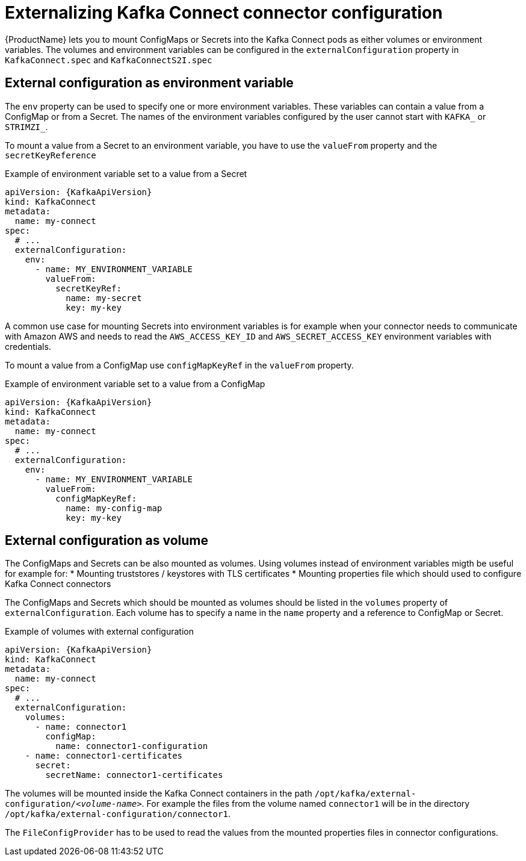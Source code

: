 // This assembly is included in the following assemblies:
//
// assembly-kafka-connect-external-configuration.adoc

[id='con-kafka-connect-external-configuration-{context}']

= Externalizing Kafka Connect connector configuration

{ProductName} lets you to mount ConfigMaps or Secrets into the Kafka Connect pods as either volumes or environment variables.
The volumes and environment variables can be configured in the `externalConfiguration` property in `KafkaConnect.spec` and `KafkaConnectS2I.spec`

== External configuration as environment variable

The `env` property can be used to specify one or more environment variables.
These variables can contain a value from a ConfigMap or from a Secret.
The names of the environment variables configured by the user cannot start with `KAFKA_` or `STRIMZI_`.

To mount a value from a Secret to an environment variable, you have to use the `valueFrom` property and the `secretKeyReference`

.Example of environment variable set to a value from a Secret
[source,yaml,subs="attributes+"]
----
apiVersion: {KafkaApiVersion}
kind: KafkaConnect
metadata:
  name: my-connect
spec:
  # ...
  externalConfiguration:
    env:
      - name: MY_ENVIRONMENT_VARIABLE
        valueFrom:
          secretKeyRef:
            name: my-secret
            key: my-key
----

A common use case for mounting Secrets into environment variables is for example when your connector needs to communicate with Amazon AWS and needs to read the `AWS_ACCESS_KEY_ID` and `AWS_SECRET_ACCESS_KEY` environment variables with credentials.

To mount a value from a ConfigMap use `configMapKeyRef` in the `valueFrom` property.

.Example of environment variable set to a value from a ConfigMap
[source,yaml,subs="attributes+"]
----
apiVersion: {KafkaApiVersion}
kind: KafkaConnect
metadata:
  name: my-connect
spec:
  # ...
  externalConfiguration:
    env:
      - name: MY_ENVIRONMENT_VARIABLE
        valueFrom:
          configMapKeyRef:
            name: my-config-map
            key: my-key
----

== External configuration as volume

The ConfigMaps and Secrets can be also mounted as volumes.
Using volumes instead of environment variables migth be useful for example for:
* Mounting truststores / keystores with TLS certificates
* Mounting properties file which should used to configure Kafka Connect connectors

The ConfigMaps and Secrets which should be mounted as volumes should be listed in the `volumes` property of `externalConfiguration`.
Each volume has to specify a name in the `name` property and a reference to ConfigMap or Secret.

.Example of volumes with external configuration
[source,yaml,subs="attributes+"]
----
apiVersion: {KafkaApiVersion}
kind: KafkaConnect
metadata:
  name: my-connect
spec:
  # ...
  externalConfiguration:
    volumes:
      - name: connector1
        configMap:
          name: connector1-configuration
    - name: connector1-certificates
      secret:
        secretName: connector1-certificates
----

The volumes will be mounted inside the Kafka Connect containers in the path `/opt/kafka/external-configuration/_<volume-name>_`.
For example the files from the volume named `connector1` will be in the directory `/opt/kafka/external-configuration/connector1`.

The `FileConfigProvider` has to be used to read the values from the mounted properties files in connector configurations.